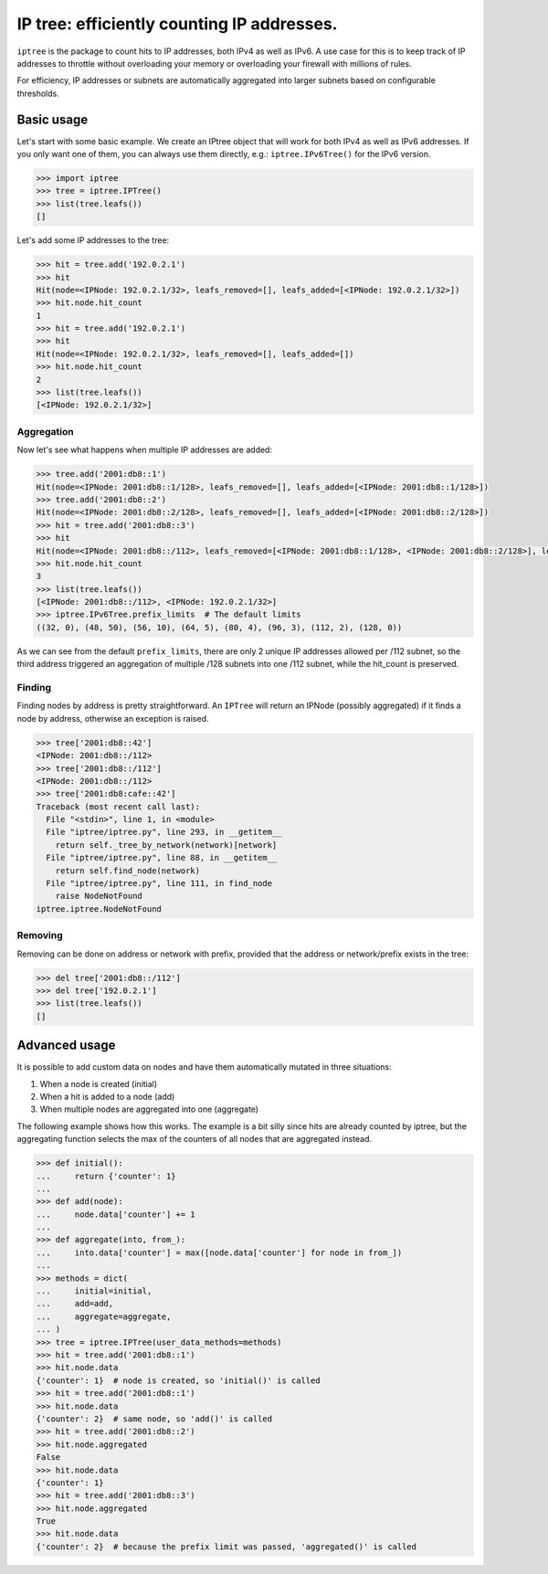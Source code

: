 ===========================================
IP tree: efficiently counting IP addresses.
===========================================

``iptree`` is the package to count hits to IP addresses, both IPv4 as well as
IPv6. A use case for this is to keep track of IP addresses to throttle without
overloading your memory or overloading your firewall with millions of rules.

For efficiency, IP addresses or subnets are automatically aggregated into
larger subnets based on configurable thresholds.

.. examples-begin

Basic usage
===========

Let's start with some basic example. We create an IPtree object that will work
for both IPv4 as well as IPv6 addresses. If you only want one of them, you can
always use them directly, e.g.: ``iptree.IPv6Tree()`` for the IPv6 version.

.. code:: python

    >>> import iptree
    >>> tree = iptree.IPTree()
    >>> list(tree.leafs())
    []

Let's add some IP addresses to the tree:

.. code:: python

    >>> hit = tree.add('192.0.2.1')
    >>> hit
    Hit(node=<IPNode: 192.0.2.1/32>, leafs_removed=[], leafs_added=[<IPNode: 192.0.2.1/32>])
    >>> hit.node.hit_count
    1
    >>> hit = tree.add('192.0.2.1')
    >>> hit
    Hit(node=<IPNode: 192.0.2.1/32>, leafs_removed=[], leafs_added=[])
    >>> hit.node.hit_count
    2
    >>> list(tree.leafs())
    [<IPNode: 192.0.2.1/32>]

Aggregation
-----------

Now let's see what happens when multiple IP addresses are added:

.. code:: python

    >>> tree.add('2001:db8::1')
    Hit(node=<IPNode: 2001:db8::1/128>, leafs_removed=[], leafs_added=[<IPNode: 2001:db8::1/128>])
    >>> tree.add('2001:db8::2')
    Hit(node=<IPNode: 2001:db8::2/128>, leafs_removed=[], leafs_added=[<IPNode: 2001:db8::2/128>])
    >>> hit = tree.add('2001:db8::3')
    >>> hit
    Hit(node=<IPNode: 2001:db8::/112>, leafs_removed=[<IPNode: 2001:db8::1/128>, <IPNode: 2001:db8::2/128>], leafs_added=[<IPNode: 2001:db8::/112>])
    >>> hit.node.hit_count
    3
    >>> list(tree.leafs())
    [<IPNode: 2001:db8::/112>, <IPNode: 192.0.2.1/32>]
    >>> iptree.IPv6Tree.prefix_limits  # The default limits
    ((32, 0), (48, 50), (56, 10), (64, 5), (80, 4), (96, 3), (112, 2), (128, 0))


As we can see from the default ``prefix_limits``, there are only 2 unique IP
addresses allowed per /112 subnet, so the third address triggered an
aggregation of multiple /128 subnets into one /112 subnet, while the
hit\_count is preserved.

Finding
-------

Finding nodes by address is pretty straightforward. An ``IPTree`` will return
an IPNode (possibly aggregated) if it finds a node by address, otherwise an
exception is raised.

.. code:: python

    >>> tree['2001:db8::42']
    <IPNode: 2001:db8::/112>
    >>> tree['2001:db8::/112']
    <IPNode: 2001:db8::/112>
    >>> tree['2001:db8:cafe::42']
    Traceback (most recent call last):
      File "<stdin>", line 1, in <module>
      File "iptree/iptree.py", line 293, in __getitem__
        return self._tree_by_network(network)[network]
      File "iptree/iptree.py", line 88, in __getitem__
        return self.find_node(network)
      File "iptree/iptree.py", line 111, in find_node
        raise NodeNotFound
    iptree.iptree.NodeNotFound

Removing
--------

Removing can be done on address or network with prefix, provided that the
address or network/prefix exists in the tree:

.. code:: python

    >>> del tree['2001:db8::/112']
    >>> del tree['192.0.2.1']
    >>> list(tree.leafs())
    []

Advanced usage
==============

It is possible to add custom data on nodes and have them automatically
mutated in three situations:

1. When a node is created (initial)
2. When a hit is added to a node (add)
3. When multiple nodes are aggregated into one (aggregate)

The following example shows how this works. The example is a bit silly since
hits are already counted by iptree, but the aggregating function selects the
max of the counters of all nodes that are aggregated instead.

.. code:: python

    >>> def initial():
    ...     return {'counter': 1}
    ...
    >>> def add(node):
    ...     node.data['counter'] += 1
    ...
    >>> def aggregate(into, from_):
    ...     into.data['counter'] = max([node.data['counter'] for node in from_])
    ...
    >>> methods = dict(
    ...     initial=initial,
    ...     add=add,
    ...     aggregate=aggregate,
    ... )
    >>> tree = iptree.IPTree(user_data_methods=methods)
    >>> hit = tree.add('2001:db8::1')
    >>> hit.node.data
    {'counter': 1}  # node is created, so 'initial()' is called
    >>> hit = tree.add('2001:db8::1')
    >>> hit.node.data
    {'counter': 2}  # same node, so 'add()' is called
    >>> hit = tree.add('2001:db8::2')
    >>> hit.node.aggregated
    False
    >>> hit.node.data
    {'counter': 1}
    >>> hit = tree.add('2001:db8::3')
    >>> hit.node.aggregated
    True
    >>> hit.node.data
    {'counter': 2}  # because the prefix limit was passed, 'aggregated()' is called


